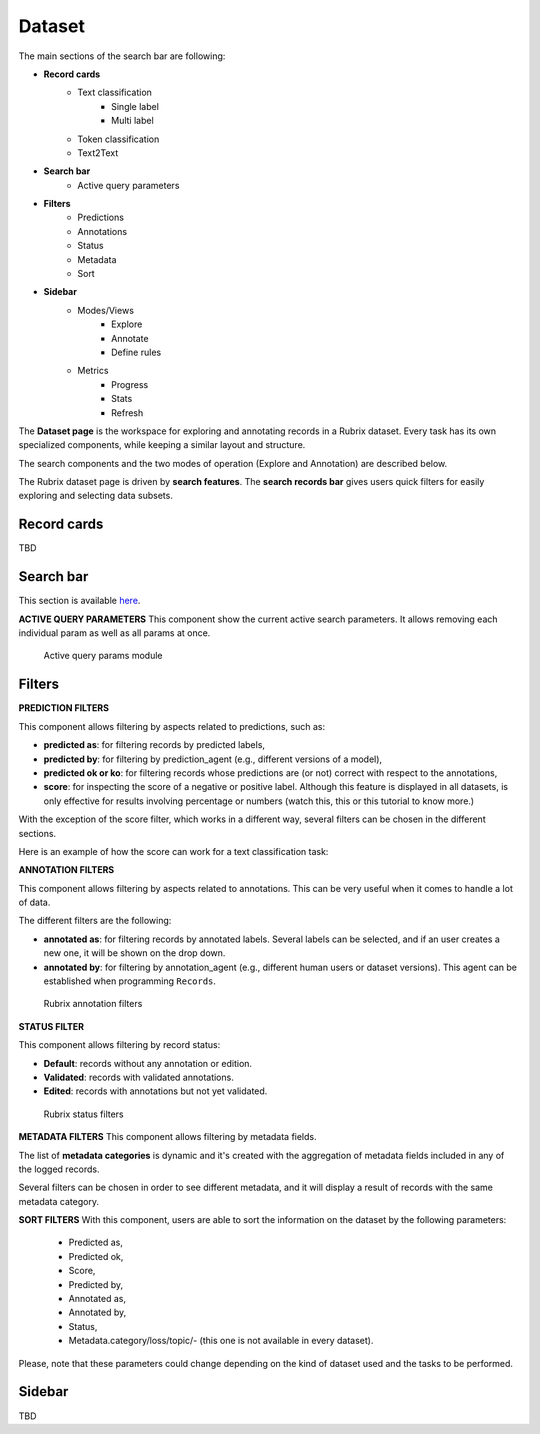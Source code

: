 Dataset
==========
The main sections of the search bar are following:

- **Record cards**
    - Text classification
        - Single label
        - Multi label
    - Token classification
    - Text2Text
-  **Search bar**
    - Active query parameters
- **Filters**
    - Predictions
    - Annotations
    - Status
    - Metadata 
    - Sort 
- **Sidebar**
    - Modes/Views
        - Explore
        - Annotate
        - Define rules
    - Metrics
        - Progress
        - Stats
        - Refresh

The **Dataset page** is the workspace for exploring and annotating records in a Rubrix dataset. Every task has its own specialized components, while keeping a similar layout and structure.

The search components and the two modes of operation (Explore and Annotation) are described below.

The Rubrix dataset page is driven by **search features**. The **search records bar** gives users quick filters for easily exploring and selecting data subsets.

Record cards
---------
TBD

Search bar
---------
This section is available `here <searchbar.rst>`_\.

**ACTIVE QUERY PARAMETERS**
This component show the current active search parameters. It allows removing each individual param as well as all params at once.

.. figure:: ../images/reference/ui/active_query_params.png
   :alt: Active query params module

   Active query params module

Filters
---------
**PREDICTION FILTERS**

This component allows filtering by aspects related to predictions, such as:

- **predicted as**: for filtering records by predicted labels,
- **predicted by**: for filtering by prediction_agent (e.g., different versions of a model),
- **predicted ok or ko**: for filtering records whose predictions are (or not) correct with respect to the annotations,
- **score**: for inspecting the score of a negative or positive label. Although this feature is displayed in all datasets, is only effective for results involving percentage or numbers (watch this, this or this tutorial to know more.)

With the exception of the score filter, which works in a different way, several filters can be chosen in the different sections.

Here is an example of how the score can work for a text classification task:

**ANNOTATION FILTERS**

This component allows filtering by aspects related to annotations. This can be very useful when it comes to handle a lot of data.

The different filters are the following:

- **annotated as**: for filtering records by annotated labels. Several labels can be selected, and if an user creates a new one, it will be shown on the drop down.
- **annotated by**: for filtering by annotation_agent (e.g., different human users or dataset versions). This agent can be established when programming ``Records``. 

.. figure:: ../images/reference/ui/annotation_filters.png
   :alt: Rubrix annotation filters

   Rubrix annotation filters

**STATUS FILTER**

This component allows filtering by record status:

- **Default**: records without any annotation or edition.
- **Validated**: records with validated annotations.
- **Edited**: records with annotations but not yet validated.

.. figure:: ../images/reference/ui/status_filters.png
   :alt: Rubrix status filters

   Rubrix status filters

**METADATA FILTERS**
This component allows filtering by metadata fields. 

The list of **metadata categories** is dynamic and it's created with the aggregation of metadata fields included in any of the logged records.

Several filters can be chosen in order to see different metadata, and it will display a result of records with the same metadata category.

**SORT FILTERS**
With this component, users are able to sort the information on the dataset by the following parameters:
    - Predicted as,
    - Predicted ok,
    - Score,
    - Predicted by,
    - Annotated as,
    - Annotated by,
    - Status,
    - Metadata.category/loss/topic/- (this one is not available in every dataset).

Please, note that these parameters could change depending on the kind of dataset used and the tasks to be performed.

Sidebar
---------
TBD